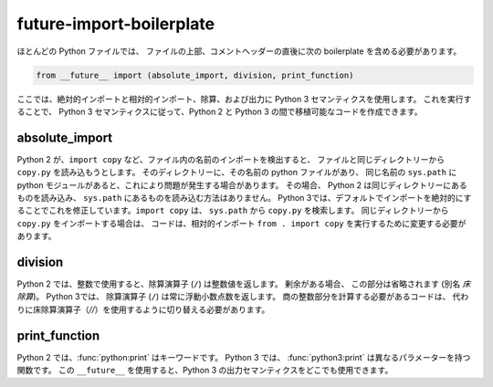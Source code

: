 future-import-boilerplate
=========================

ほとんどの Python ファイルでは、
ファイルの上部、コメントヘッダーの直後に次の boilerplate を含める必要があります。

.. code-block:: python

    from __future__ import (absolute_import, division, print_function)

ここでは、絶対的インポートと相対的インポート、除算、および出力に Python 3 セマンティクスを使用します。 これを実行することで、
Python 3 セマンティクスに従って、Python 2 と Python 3 の間で移植可能なコードを作成できます。


absolute_import
---------------

Python 2 が、``import copy`` など、ファイル内の名前のインポートを検出すると、
ファイルと同じディレクトリーから ``copy.py`` を読み込もうとします。 そのディレクトリーに、その名前の python ファイルがあり、
同じ名前の ``sys.path`` に python モジュールがあると、これにより問題が発生する場合があります。 その場合、
Python 2 は同じディレクトリーにあるものを読み込み、
``sys.path`` にあるものを読み込む方法はありません。 Python 3では、デフォルトでインポートを絶対的にすることでこれを修正しています。``import copy`` は、
``sys.path`` から ``copy.py`` を検索します。 同じディレクトリーから ``copy.py`` をインポートする場合は、
コードは、相対的インポート ``from . import copy`` を実行するために変更する必要があります。

.. seealso::

    * `Absolute and relative imports <https://www.python.org/dev/peps/pep-0328>`_

division
--------

Python 2 では、整数で使用すると、除算演算子 (``/``) は整数値を返します。 剰余がある場合、
この部分は省略されます (別名 `床除算`)。 Python 3では、
除算演算子 (``/``) は常に浮動小数点数を返します。 商の整数部分を計算する必要があるコードは、
代わりに床除算演算子（`//`）を使用するように切り替える必要があります。

.. seealso::

    * `Changing the division operator <https://www.python.org/dev/peps/pep-0238>`_

print_function
--------------

Python 2 では、:func:`python:print` はキーワードです。 Python 3 では、
:func:`python3:print` は異なるパラメーターを持つ関数です。 この ``__future__`` を使用すると、Python 3 の出力セマンティクスをどこでも使用できます。

.. seealso::

    * `Make print a function <https://www.python.org/dev/peps/pep-3105>`_

